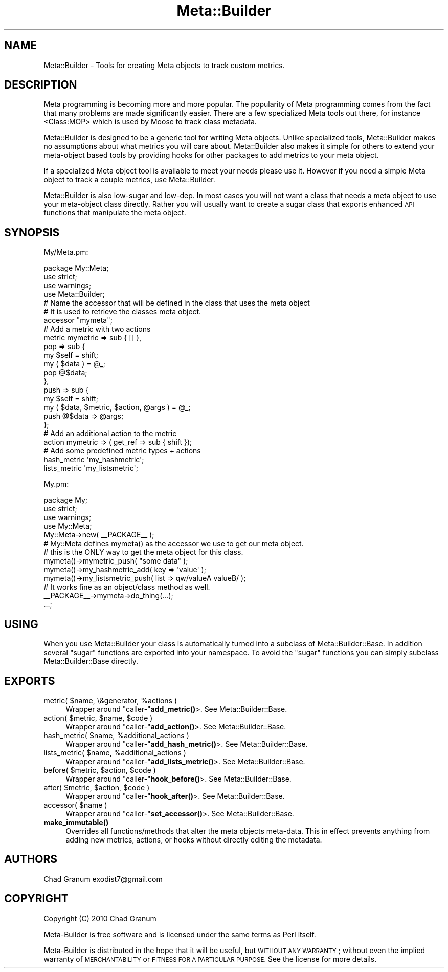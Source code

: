 .\" Automatically generated by Pod::Man 4.14 (Pod::Simple 3.40)
.\"
.\" Standard preamble:
.\" ========================================================================
.de Sp \" Vertical space (when we can't use .PP)
.if t .sp .5v
.if n .sp
..
.de Vb \" Begin verbatim text
.ft CW
.nf
.ne \\$1
..
.de Ve \" End verbatim text
.ft R
.fi
..
.\" Set up some character translations and predefined strings.  \*(-- will
.\" give an unbreakable dash, \*(PI will give pi, \*(L" will give a left
.\" double quote, and \*(R" will give a right double quote.  \*(C+ will
.\" give a nicer C++.  Capital omega is used to do unbreakable dashes and
.\" therefore won't be available.  \*(C` and \*(C' expand to `' in nroff,
.\" nothing in troff, for use with C<>.
.tr \(*W-
.ds C+ C\v'-.1v'\h'-1p'\s-2+\h'-1p'+\s0\v'.1v'\h'-1p'
.ie n \{\
.    ds -- \(*W-
.    ds PI pi
.    if (\n(.H=4u)&(1m=24u) .ds -- \(*W\h'-12u'\(*W\h'-12u'-\" diablo 10 pitch
.    if (\n(.H=4u)&(1m=20u) .ds -- \(*W\h'-12u'\(*W\h'-8u'-\"  diablo 12 pitch
.    ds L" ""
.    ds R" ""
.    ds C` ""
.    ds C' ""
'br\}
.el\{\
.    ds -- \|\(em\|
.    ds PI \(*p
.    ds L" ``
.    ds R" ''
.    ds C`
.    ds C'
'br\}
.\"
.\" Escape single quotes in literal strings from groff's Unicode transform.
.ie \n(.g .ds Aq \(aq
.el       .ds Aq '
.\"
.\" If the F register is >0, we'll generate index entries on stderr for
.\" titles (.TH), headers (.SH), subsections (.SS), items (.Ip), and index
.\" entries marked with X<> in POD.  Of course, you'll have to process the
.\" output yourself in some meaningful fashion.
.\"
.\" Avoid warning from groff about undefined register 'F'.
.de IX
..
.nr rF 0
.if \n(.g .if rF .nr rF 1
.if (\n(rF:(\n(.g==0)) \{\
.    if \nF \{\
.        de IX
.        tm Index:\\$1\t\\n%\t"\\$2"
..
.        if !\nF==2 \{\
.            nr % 0
.            nr F 2
.        \}
.    \}
.\}
.rr rF
.\"
.\" Accent mark definitions (@(#)ms.acc 1.5 88/02/08 SMI; from UCB 4.2).
.\" Fear.  Run.  Save yourself.  No user-serviceable parts.
.    \" fudge factors for nroff and troff
.if n \{\
.    ds #H 0
.    ds #V .8m
.    ds #F .3m
.    ds #[ \f1
.    ds #] \fP
.\}
.if t \{\
.    ds #H ((1u-(\\\\n(.fu%2u))*.13m)
.    ds #V .6m
.    ds #F 0
.    ds #[ \&
.    ds #] \&
.\}
.    \" simple accents for nroff and troff
.if n \{\
.    ds ' \&
.    ds ` \&
.    ds ^ \&
.    ds , \&
.    ds ~ ~
.    ds /
.\}
.if t \{\
.    ds ' \\k:\h'-(\\n(.wu*8/10-\*(#H)'\'\h"|\\n:u"
.    ds ` \\k:\h'-(\\n(.wu*8/10-\*(#H)'\`\h'|\\n:u'
.    ds ^ \\k:\h'-(\\n(.wu*10/11-\*(#H)'^\h'|\\n:u'
.    ds , \\k:\h'-(\\n(.wu*8/10)',\h'|\\n:u'
.    ds ~ \\k:\h'-(\\n(.wu-\*(#H-.1m)'~\h'|\\n:u'
.    ds / \\k:\h'-(\\n(.wu*8/10-\*(#H)'\z\(sl\h'|\\n:u'
.\}
.    \" troff and (daisy-wheel) nroff accents
.ds : \\k:\h'-(\\n(.wu*8/10-\*(#H+.1m+\*(#F)'\v'-\*(#V'\z.\h'.2m+\*(#F'.\h'|\\n:u'\v'\*(#V'
.ds 8 \h'\*(#H'\(*b\h'-\*(#H'
.ds o \\k:\h'-(\\n(.wu+\w'\(de'u-\*(#H)/2u'\v'-.3n'\*(#[\z\(de\v'.3n'\h'|\\n:u'\*(#]
.ds d- \h'\*(#H'\(pd\h'-\w'~'u'\v'-.25m'\f2\(hy\fP\v'.25m'\h'-\*(#H'
.ds D- D\\k:\h'-\w'D'u'\v'-.11m'\z\(hy\v'.11m'\h'|\\n:u'
.ds th \*(#[\v'.3m'\s+1I\s-1\v'-.3m'\h'-(\w'I'u*2/3)'\s-1o\s+1\*(#]
.ds Th \*(#[\s+2I\s-2\h'-\w'I'u*3/5'\v'-.3m'o\v'.3m'\*(#]
.ds ae a\h'-(\w'a'u*4/10)'e
.ds Ae A\h'-(\w'A'u*4/10)'E
.    \" corrections for vroff
.if v .ds ~ \\k:\h'-(\\n(.wu*9/10-\*(#H)'\s-2\u~\d\s+2\h'|\\n:u'
.if v .ds ^ \\k:\h'-(\\n(.wu*10/11-\*(#H)'\v'-.4m'^\v'.4m'\h'|\\n:u'
.    \" for low resolution devices (crt and lpr)
.if \n(.H>23 .if \n(.V>19 \
\{\
.    ds : e
.    ds 8 ss
.    ds o a
.    ds d- d\h'-1'\(ga
.    ds D- D\h'-1'\(hy
.    ds th \o'bp'
.    ds Th \o'LP'
.    ds ae ae
.    ds Ae AE
.\}
.rm #[ #] #H #V #F C
.\" ========================================================================
.\"
.IX Title "Meta::Builder 3"
.TH Meta::Builder 3 "2020-08-10" "perl v5.32.0" "User Contributed Perl Documentation"
.\" For nroff, turn off justification.  Always turn off hyphenation; it makes
.\" way too many mistakes in technical documents.
.if n .ad l
.nh
.SH "NAME"
Meta::Builder \- Tools for creating Meta objects to track custom metrics.
.SH "DESCRIPTION"
.IX Header "DESCRIPTION"
Meta programming is becoming more and more popular. The popularity of Meta
programming comes from the fact that many problems are made significantly
easier. There are a few specialized Meta tools out there, for instance
<Class:MOP> which is used by Moose to track class metadata.
.PP
Meta::Builder is designed to be a generic tool for writing Meta objects. Unlike
specialized tools, Meta::Builder makes no assumptions about what metrics you
will care about. Meta::Builder also makes it simple for others to extend your
meta-object based tools by providing hooks for other packages to add metrics to
your meta object.
.PP
If a specialized Meta object tool is available to meet your needs please use
it. However if you need a simple Meta object to track a couple metrics, use
Meta::Builder.
.PP
Meta::Builder is also low-sugar and low-dep. In most cases you will not want a
class that needs a meta object to use your meta-object class directly. Rather
you will usually want to create a sugar class that exports enhanced \s-1API\s0
functions that manipulate the meta object.
.SH "SYNOPSIS"
.IX Header "SYNOPSIS"
My/Meta.pm:
.PP
.Vb 3
\&    package My::Meta;
\&    use strict;
\&    use warnings;
\&
\&    use Meta::Builder;
\&
\&    # Name the accessor that will be defined in the class that uses the meta object
\&    # It is used to retrieve the classes meta object.
\&    accessor "mymeta";
\&
\&    # Add a metric with two actions
\&    metric mymetric => sub { [] },
\&           pop => sub {
\&               my $self = shift;
\&               my ( $data ) = @_;
\&               pop @$data;
\&           },
\&           push => sub {
\&               my $self = shift;
\&               my ( $data, $metric, $action, @args ) = @_;
\&               push @$data => @args;
\&           };
\&
\&    # Add an additional action to the metric
\&    action mymetric => ( get_ref => sub { shift });
\&
\&    # Add some predefined metric types + actions
\&    hash_metric \*(Aqmy_hashmetric\*(Aq;
\&    lists_metric \*(Aqmy_listsmetric\*(Aq;
.Ve
.PP
My.pm:
.PP
.Vb 3
\&    package My;
\&    use strict;
\&    use warnings;
\&
\&    use My::Meta;
\&
\&    My::Meta\->new( _\|_PACKAGE_\|_ );
\&
\&    # My::Meta defines mymeta() as the accessor we use to get our meta object.
\&    # this is the ONLY way to get the meta object for this class.
\&
\&    mymeta()\->mymetric_push( "some data" );
\&    mymeta()\->my_hashmetric_add( key => \*(Aqvalue\*(Aq );
\&    mymeta()\->my_listsmetric_push( list => qw/valueA valueB/ );
\&
\&    # It works fine as an object/class method as well.
\&    _\|_PACKAGE_\|_\->mymeta\->do_thing(...);
\&
\&    ...;
.Ve
.SH "USING"
.IX Header "USING"
When you use Meta::Builder your class is automatically turned into a subclass
of Meta::Builder::Base. In addition several \*(L"sugar\*(R" functions are exported
into your namespace. To avoid the \*(L"sugar\*(R" functions you can simply subclass
Meta::Builder::Base directly.
.SH "EXPORTS"
.IX Header "EXPORTS"
.ie n .IP "metric( $name, \e&generator, %actions )" 4
.el .IP "metric( \f(CW$name\fR, \e&generator, \f(CW%actions\fR )" 4
.IX Item "metric( $name, &generator, %actions )"
Wrapper around \f(CW\*(C`caller\-\*(C'\fR\fBadd_metric()\fR>. See Meta::Builder::Base.
.ie n .IP "action( $metric, $name, $code )" 4
.el .IP "action( \f(CW$metric\fR, \f(CW$name\fR, \f(CW$code\fR )" 4
.IX Item "action( $metric, $name, $code )"
Wrapper around \f(CW\*(C`caller\-\*(C'\fR\fBadd_action()\fR>. See Meta::Builder::Base.
.ie n .IP "hash_metric( $name, %additional_actions )" 4
.el .IP "hash_metric( \f(CW$name\fR, \f(CW%additional_actions\fR )" 4
.IX Item "hash_metric( $name, %additional_actions )"
Wrapper around \f(CW\*(C`caller\-\*(C'\fR\fBadd_hash_metric()\fR>. See Meta::Builder::Base.
.ie n .IP "lists_metric( $name, %additional_actions )" 4
.el .IP "lists_metric( \f(CW$name\fR, \f(CW%additional_actions\fR )" 4
.IX Item "lists_metric( $name, %additional_actions )"
Wrapper around \f(CW\*(C`caller\-\*(C'\fR\fBadd_lists_metric()\fR>. See Meta::Builder::Base.
.ie n .IP "before( $metric, $action, $code )" 4
.el .IP "before( \f(CW$metric\fR, \f(CW$action\fR, \f(CW$code\fR )" 4
.IX Item "before( $metric, $action, $code )"
Wrapper around \f(CW\*(C`caller\-\*(C'\fR\fBhook_before()\fR>. See Meta::Builder::Base.
.ie n .IP "after( $metric, $action, $code )" 4
.el .IP "after( \f(CW$metric\fR, \f(CW$action\fR, \f(CW$code\fR )" 4
.IX Item "after( $metric, $action, $code )"
Wrapper around \f(CW\*(C`caller\-\*(C'\fR\fBhook_after()\fR>. See Meta::Builder::Base.
.ie n .IP "accessor( $name )" 4
.el .IP "accessor( \f(CW$name\fR )" 4
.IX Item "accessor( $name )"
Wrapper around \f(CW\*(C`caller\-\*(C'\fR\fBset_accessor()\fR>. See Meta::Builder::Base.
.IP "\fBmake_immutable()\fR" 4
.IX Item "make_immutable()"
Overrides all functions/methods that alter the meta objects meta-data. This in
effect prevents anything from adding new metrics, actions, or hooks without
directly editing the metadata.
.SH "AUTHORS"
.IX Header "AUTHORS"
Chad Granum exodist7@gmail.com
.SH "COPYRIGHT"
.IX Header "COPYRIGHT"
Copyright (C) 2010 Chad Granum
.PP
Meta-Builder is free software and is licensed under the same terms as Perl itself.
.PP
Meta-Builder is distributed in the hope that it will be useful, but \s-1WITHOUT
ANY WARRANTY\s0; without even the implied warranty of \s-1MERCHANTABILITY\s0 or \s-1FITNESS
FOR A PARTICULAR PURPOSE.\s0  See the license for more details.
